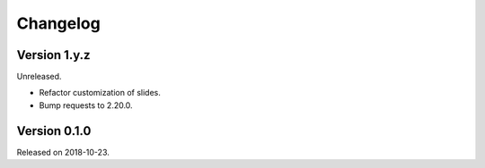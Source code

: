 

Changelog
=========


Version 1.y.z
-------------

Unreleased.

- Refactor customization of slides.
- Bump requests to 2.20.0.


Version 0.1.0
-------------

Released on 2018-10-23.
